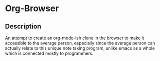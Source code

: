 * Org-Browser
** Description
   An attempt to create an org-mode-ish clone in the browser to make it accessible
   to the average person, especially since the average person can actually relate 
   to this unique note taking program,  unlike emacs as a whole which is connected
   mostly to programmers.

   
